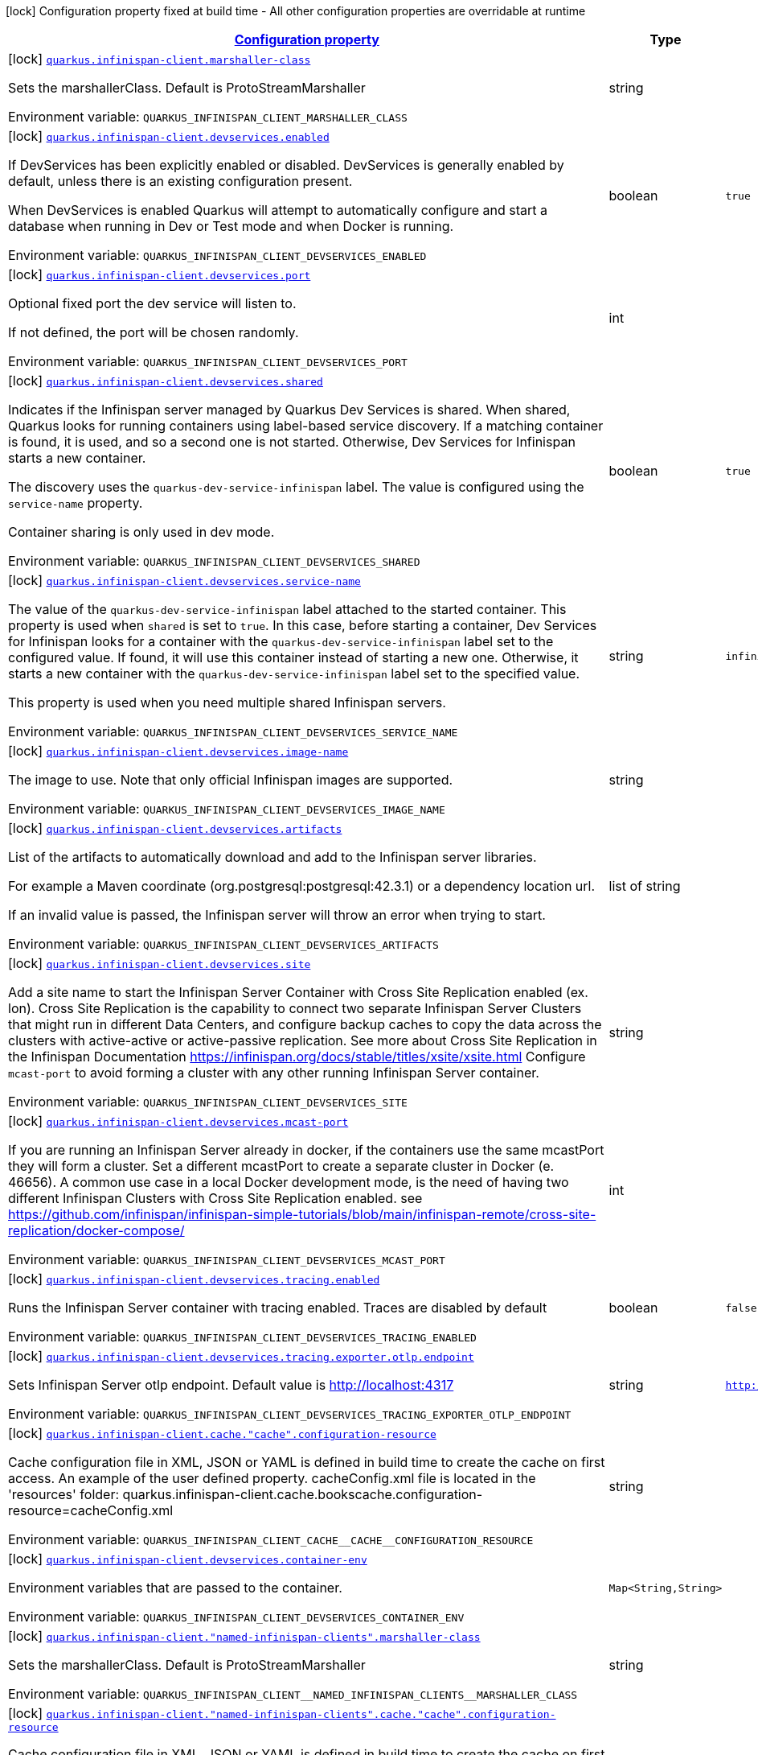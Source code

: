 
:summaryTableId: quarkus-infinispan-client-config-group-infinispan-client-build-time-config
[.configuration-legend]
icon:lock[title=Fixed at build time] Configuration property fixed at build time - All other configuration properties are overridable at runtime
[.configuration-reference, cols="80,.^10,.^10"]
|===

h|[[quarkus-infinispan-client-config-group-infinispan-client-build-time-config_configuration]]link:#quarkus-infinispan-client-config-group-infinispan-client-build-time-config_configuration[Configuration property]

h|Type
h|Default

a|icon:lock[title=Fixed at build time] [[quarkus-infinispan-client-config-group-infinispan-client-build-time-config_quarkus.infinispan-client.marshaller-class]]`link:#quarkus-infinispan-client-config-group-infinispan-client-build-time-config_quarkus.infinispan-client.marshaller-class[quarkus.infinispan-client.marshaller-class]`


[.description]
--
Sets the marshallerClass. Default is ProtoStreamMarshaller

ifdef::add-copy-button-to-env-var[]
Environment variable: env_var_with_copy_button:+++QUARKUS_INFINISPAN_CLIENT_MARSHALLER_CLASS+++[]
endif::add-copy-button-to-env-var[]
ifndef::add-copy-button-to-env-var[]
Environment variable: `+++QUARKUS_INFINISPAN_CLIENT_MARSHALLER_CLASS+++`
endif::add-copy-button-to-env-var[]
--|string 
|


a|icon:lock[title=Fixed at build time] [[quarkus-infinispan-client-config-group-infinispan-client-build-time-config_quarkus.infinispan-client.devservices.enabled]]`link:#quarkus-infinispan-client-config-group-infinispan-client-build-time-config_quarkus.infinispan-client.devservices.enabled[quarkus.infinispan-client.devservices.enabled]`


[.description]
--
If DevServices has been explicitly enabled or disabled. DevServices is generally enabled by default, unless there is an existing configuration present.

When DevServices is enabled Quarkus will attempt to automatically configure and start a database when running in Dev or Test mode and when Docker is running.

ifdef::add-copy-button-to-env-var[]
Environment variable: env_var_with_copy_button:+++QUARKUS_INFINISPAN_CLIENT_DEVSERVICES_ENABLED+++[]
endif::add-copy-button-to-env-var[]
ifndef::add-copy-button-to-env-var[]
Environment variable: `+++QUARKUS_INFINISPAN_CLIENT_DEVSERVICES_ENABLED+++`
endif::add-copy-button-to-env-var[]
--|boolean 
|`true`


a|icon:lock[title=Fixed at build time] [[quarkus-infinispan-client-config-group-infinispan-client-build-time-config_quarkus.infinispan-client.devservices.port]]`link:#quarkus-infinispan-client-config-group-infinispan-client-build-time-config_quarkus.infinispan-client.devservices.port[quarkus.infinispan-client.devservices.port]`


[.description]
--
Optional fixed port the dev service will listen to.

If not defined, the port will be chosen randomly.

ifdef::add-copy-button-to-env-var[]
Environment variable: env_var_with_copy_button:+++QUARKUS_INFINISPAN_CLIENT_DEVSERVICES_PORT+++[]
endif::add-copy-button-to-env-var[]
ifndef::add-copy-button-to-env-var[]
Environment variable: `+++QUARKUS_INFINISPAN_CLIENT_DEVSERVICES_PORT+++`
endif::add-copy-button-to-env-var[]
--|int 
|


a|icon:lock[title=Fixed at build time] [[quarkus-infinispan-client-config-group-infinispan-client-build-time-config_quarkus.infinispan-client.devservices.shared]]`link:#quarkus-infinispan-client-config-group-infinispan-client-build-time-config_quarkus.infinispan-client.devservices.shared[quarkus.infinispan-client.devservices.shared]`


[.description]
--
Indicates if the Infinispan server managed by Quarkus Dev Services is shared. When shared, Quarkus looks for running containers using label-based service discovery. If a matching container is found, it is used, and so a second one is not started. Otherwise, Dev Services for Infinispan starts a new container.

The discovery uses the `quarkus-dev-service-infinispan` label. The value is configured using the `service-name` property.

Container sharing is only used in dev mode.

ifdef::add-copy-button-to-env-var[]
Environment variable: env_var_with_copy_button:+++QUARKUS_INFINISPAN_CLIENT_DEVSERVICES_SHARED+++[]
endif::add-copy-button-to-env-var[]
ifndef::add-copy-button-to-env-var[]
Environment variable: `+++QUARKUS_INFINISPAN_CLIENT_DEVSERVICES_SHARED+++`
endif::add-copy-button-to-env-var[]
--|boolean 
|`true`


a|icon:lock[title=Fixed at build time] [[quarkus-infinispan-client-config-group-infinispan-client-build-time-config_quarkus.infinispan-client.devservices.service-name]]`link:#quarkus-infinispan-client-config-group-infinispan-client-build-time-config_quarkus.infinispan-client.devservices.service-name[quarkus.infinispan-client.devservices.service-name]`


[.description]
--
The value of the `quarkus-dev-service-infinispan` label attached to the started container. This property is used when `shared` is set to `true`. In this case, before starting a container, Dev Services for Infinispan looks for a container with the `quarkus-dev-service-infinispan` label set to the configured value. If found, it will use this container instead of starting a new one. Otherwise, it starts a new container with the `quarkus-dev-service-infinispan` label set to the specified value.

This property is used when you need multiple shared Infinispan servers.

ifdef::add-copy-button-to-env-var[]
Environment variable: env_var_with_copy_button:+++QUARKUS_INFINISPAN_CLIENT_DEVSERVICES_SERVICE_NAME+++[]
endif::add-copy-button-to-env-var[]
ifndef::add-copy-button-to-env-var[]
Environment variable: `+++QUARKUS_INFINISPAN_CLIENT_DEVSERVICES_SERVICE_NAME+++`
endif::add-copy-button-to-env-var[]
--|string 
|`infinispan`


a|icon:lock[title=Fixed at build time] [[quarkus-infinispan-client-config-group-infinispan-client-build-time-config_quarkus.infinispan-client.devservices.image-name]]`link:#quarkus-infinispan-client-config-group-infinispan-client-build-time-config_quarkus.infinispan-client.devservices.image-name[quarkus.infinispan-client.devservices.image-name]`


[.description]
--
The image to use. Note that only official Infinispan images are supported.

ifdef::add-copy-button-to-env-var[]
Environment variable: env_var_with_copy_button:+++QUARKUS_INFINISPAN_CLIENT_DEVSERVICES_IMAGE_NAME+++[]
endif::add-copy-button-to-env-var[]
ifndef::add-copy-button-to-env-var[]
Environment variable: `+++QUARKUS_INFINISPAN_CLIENT_DEVSERVICES_IMAGE_NAME+++`
endif::add-copy-button-to-env-var[]
--|string 
|


a|icon:lock[title=Fixed at build time] [[quarkus-infinispan-client-config-group-infinispan-client-build-time-config_quarkus.infinispan-client.devservices.artifacts]]`link:#quarkus-infinispan-client-config-group-infinispan-client-build-time-config_quarkus.infinispan-client.devservices.artifacts[quarkus.infinispan-client.devservices.artifacts]`


[.description]
--
List of the artifacts to automatically download and add to the Infinispan server libraries.

For example a Maven coordinate (org.postgresql:postgresql:42.3.1) or a dependency location url.

If an invalid value is passed, the Infinispan server will throw an error when trying to start.

ifdef::add-copy-button-to-env-var[]
Environment variable: env_var_with_copy_button:+++QUARKUS_INFINISPAN_CLIENT_DEVSERVICES_ARTIFACTS+++[]
endif::add-copy-button-to-env-var[]
ifndef::add-copy-button-to-env-var[]
Environment variable: `+++QUARKUS_INFINISPAN_CLIENT_DEVSERVICES_ARTIFACTS+++`
endif::add-copy-button-to-env-var[]
--|list of string 
|


a|icon:lock[title=Fixed at build time] [[quarkus-infinispan-client-config-group-infinispan-client-build-time-config_quarkus.infinispan-client.devservices.site]]`link:#quarkus-infinispan-client-config-group-infinispan-client-build-time-config_quarkus.infinispan-client.devservices.site[quarkus.infinispan-client.devservices.site]`


[.description]
--
Add a site name to start the Infinispan Server Container with Cross Site Replication enabled (ex. lon). Cross Site Replication is the capability to connect two separate Infinispan Server Clusters that might run in different Data Centers, and configure backup caches to copy the data across the clusters with active-active or active-passive replication. See more about Cross Site Replication in the Infinispan Documentation https://infinispan.org/docs/stable/titles/xsite/xsite.html Configure `mcast-port` to avoid forming a cluster with any other running Infinispan Server container.

ifdef::add-copy-button-to-env-var[]
Environment variable: env_var_with_copy_button:+++QUARKUS_INFINISPAN_CLIENT_DEVSERVICES_SITE+++[]
endif::add-copy-button-to-env-var[]
ifndef::add-copy-button-to-env-var[]
Environment variable: `+++QUARKUS_INFINISPAN_CLIENT_DEVSERVICES_SITE+++`
endif::add-copy-button-to-env-var[]
--|string 
|


a|icon:lock[title=Fixed at build time] [[quarkus-infinispan-client-config-group-infinispan-client-build-time-config_quarkus.infinispan-client.devservices.mcast-port]]`link:#quarkus-infinispan-client-config-group-infinispan-client-build-time-config_quarkus.infinispan-client.devservices.mcast-port[quarkus.infinispan-client.devservices.mcast-port]`


[.description]
--
If you are running an Infinispan Server already in docker, if the containers use the same mcastPort they will form a cluster. Set a different mcastPort to create a separate cluster in Docker (e. 46656). A common use case in a local Docker development mode, is the need of having two different Infinispan Clusters with Cross Site Replication enabled. see https://github.com/infinispan/infinispan-simple-tutorials/blob/main/infinispan-remote/cross-site-replication/docker-compose/

ifdef::add-copy-button-to-env-var[]
Environment variable: env_var_with_copy_button:+++QUARKUS_INFINISPAN_CLIENT_DEVSERVICES_MCAST_PORT+++[]
endif::add-copy-button-to-env-var[]
ifndef::add-copy-button-to-env-var[]
Environment variable: `+++QUARKUS_INFINISPAN_CLIENT_DEVSERVICES_MCAST_PORT+++`
endif::add-copy-button-to-env-var[]
--|int 
|


a|icon:lock[title=Fixed at build time] [[quarkus-infinispan-client-config-group-infinispan-client-build-time-config_quarkus.infinispan-client.devservices.tracing.enabled]]`link:#quarkus-infinispan-client-config-group-infinispan-client-build-time-config_quarkus.infinispan-client.devservices.tracing.enabled[quarkus.infinispan-client.devservices.tracing.enabled]`


[.description]
--
Runs the Infinispan Server container with tracing enabled. Traces are disabled by default

ifdef::add-copy-button-to-env-var[]
Environment variable: env_var_with_copy_button:+++QUARKUS_INFINISPAN_CLIENT_DEVSERVICES_TRACING_ENABLED+++[]
endif::add-copy-button-to-env-var[]
ifndef::add-copy-button-to-env-var[]
Environment variable: `+++QUARKUS_INFINISPAN_CLIENT_DEVSERVICES_TRACING_ENABLED+++`
endif::add-copy-button-to-env-var[]
--|boolean 
|`false`


a|icon:lock[title=Fixed at build time] [[quarkus-infinispan-client-config-group-infinispan-client-build-time-config_quarkus.infinispan-client.devservices.tracing.exporter.otlp.endpoint]]`link:#quarkus-infinispan-client-config-group-infinispan-client-build-time-config_quarkus.infinispan-client.devservices.tracing.exporter.otlp.endpoint[quarkus.infinispan-client.devservices.tracing.exporter.otlp.endpoint]`


[.description]
--
Sets Infinispan Server otlp endpoint. Default value is http://localhost:4317

ifdef::add-copy-button-to-env-var[]
Environment variable: env_var_with_copy_button:+++QUARKUS_INFINISPAN_CLIENT_DEVSERVICES_TRACING_EXPORTER_OTLP_ENDPOINT+++[]
endif::add-copy-button-to-env-var[]
ifndef::add-copy-button-to-env-var[]
Environment variable: `+++QUARKUS_INFINISPAN_CLIENT_DEVSERVICES_TRACING_EXPORTER_OTLP_ENDPOINT+++`
endif::add-copy-button-to-env-var[]
--|string 
|`http://localhost:4317`


a|icon:lock[title=Fixed at build time] [[quarkus-infinispan-client-config-group-infinispan-client-build-time-config_quarkus.infinispan-client.cache.-cache-.configuration-resource]]`link:#quarkus-infinispan-client-config-group-infinispan-client-build-time-config_quarkus.infinispan-client.cache.-cache-.configuration-resource[quarkus.infinispan-client.cache."cache".configuration-resource]`


[.description]
--
Cache configuration file in XML, JSON or YAML is defined in build time to create the cache on first access. An example of the user defined property. cacheConfig.xml file is located in the 'resources' folder: quarkus.infinispan-client.cache.bookscache.configuration-resource=cacheConfig.xml

ifdef::add-copy-button-to-env-var[]
Environment variable: env_var_with_copy_button:+++QUARKUS_INFINISPAN_CLIENT_CACHE__CACHE__CONFIGURATION_RESOURCE+++[]
endif::add-copy-button-to-env-var[]
ifndef::add-copy-button-to-env-var[]
Environment variable: `+++QUARKUS_INFINISPAN_CLIENT_CACHE__CACHE__CONFIGURATION_RESOURCE+++`
endif::add-copy-button-to-env-var[]
--|string 
|


a|icon:lock[title=Fixed at build time] [[quarkus-infinispan-client-config-group-infinispan-client-build-time-config_quarkus.infinispan-client.devservices.container-env-container-env]]`link:#quarkus-infinispan-client-config-group-infinispan-client-build-time-config_quarkus.infinispan-client.devservices.container-env-container-env[quarkus.infinispan-client.devservices.container-env]`


[.description]
--
Environment variables that are passed to the container.

ifdef::add-copy-button-to-env-var[]
Environment variable: env_var_with_copy_button:+++QUARKUS_INFINISPAN_CLIENT_DEVSERVICES_CONTAINER_ENV+++[]
endif::add-copy-button-to-env-var[]
ifndef::add-copy-button-to-env-var[]
Environment variable: `+++QUARKUS_INFINISPAN_CLIENT_DEVSERVICES_CONTAINER_ENV+++`
endif::add-copy-button-to-env-var[]
--|`Map<String,String>` 
|


a|icon:lock[title=Fixed at build time] [[quarkus-infinispan-client-config-group-infinispan-client-build-time-config_quarkus.infinispan-client.-named-infinispan-clients-.marshaller-class]]`link:#quarkus-infinispan-client-config-group-infinispan-client-build-time-config_quarkus.infinispan-client.-named-infinispan-clients-.marshaller-class[quarkus.infinispan-client."named-infinispan-clients".marshaller-class]`


[.description]
--
Sets the marshallerClass. Default is ProtoStreamMarshaller

ifdef::add-copy-button-to-env-var[]
Environment variable: env_var_with_copy_button:+++QUARKUS_INFINISPAN_CLIENT__NAMED_INFINISPAN_CLIENTS__MARSHALLER_CLASS+++[]
endif::add-copy-button-to-env-var[]
ifndef::add-copy-button-to-env-var[]
Environment variable: `+++QUARKUS_INFINISPAN_CLIENT__NAMED_INFINISPAN_CLIENTS__MARSHALLER_CLASS+++`
endif::add-copy-button-to-env-var[]
--|string 
|


a|icon:lock[title=Fixed at build time] [[quarkus-infinispan-client-config-group-infinispan-client-build-time-config_quarkus.infinispan-client.-named-infinispan-clients-.cache.-cache-.configuration-resource]]`link:#quarkus-infinispan-client-config-group-infinispan-client-build-time-config_quarkus.infinispan-client.-named-infinispan-clients-.cache.-cache-.configuration-resource[quarkus.infinispan-client."named-infinispan-clients".cache."cache".configuration-resource]`


[.description]
--
Cache configuration file in XML, JSON or YAML is defined in build time to create the cache on first access. An example of the user defined property. cacheConfig.xml file is located in the 'resources' folder: quarkus.infinispan-client.cache.bookscache.configuration-resource=cacheConfig.xml

ifdef::add-copy-button-to-env-var[]
Environment variable: env_var_with_copy_button:+++QUARKUS_INFINISPAN_CLIENT__NAMED_INFINISPAN_CLIENTS__CACHE__CACHE__CONFIGURATION_RESOURCE+++[]
endif::add-copy-button-to-env-var[]
ifndef::add-copy-button-to-env-var[]
Environment variable: `+++QUARKUS_INFINISPAN_CLIENT__NAMED_INFINISPAN_CLIENTS__CACHE__CACHE__CONFIGURATION_RESOURCE+++`
endif::add-copy-button-to-env-var[]
--|string 
|


a|icon:lock[title=Fixed at build time] [[quarkus-infinispan-client-config-group-infinispan-client-build-time-config_quarkus.infinispan-client.-named-infinispan-clients-.devservices.enabled]]`link:#quarkus-infinispan-client-config-group-infinispan-client-build-time-config_quarkus.infinispan-client.-named-infinispan-clients-.devservices.enabled[quarkus.infinispan-client."named-infinispan-clients".devservices.enabled]`


[.description]
--
If DevServices has been explicitly enabled or disabled. DevServices is generally enabled by default, unless there is an existing configuration present.

When DevServices is enabled Quarkus will attempt to automatically configure and start a database when running in Dev or Test mode and when Docker is running.

ifdef::add-copy-button-to-env-var[]
Environment variable: env_var_with_copy_button:+++QUARKUS_INFINISPAN_CLIENT__NAMED_INFINISPAN_CLIENTS__DEVSERVICES_ENABLED+++[]
endif::add-copy-button-to-env-var[]
ifndef::add-copy-button-to-env-var[]
Environment variable: `+++QUARKUS_INFINISPAN_CLIENT__NAMED_INFINISPAN_CLIENTS__DEVSERVICES_ENABLED+++`
endif::add-copy-button-to-env-var[]
--|boolean 
|`true`


a|icon:lock[title=Fixed at build time] [[quarkus-infinispan-client-config-group-infinispan-client-build-time-config_quarkus.infinispan-client.-named-infinispan-clients-.devservices.port]]`link:#quarkus-infinispan-client-config-group-infinispan-client-build-time-config_quarkus.infinispan-client.-named-infinispan-clients-.devservices.port[quarkus.infinispan-client."named-infinispan-clients".devservices.port]`


[.description]
--
Optional fixed port the dev service will listen to.

If not defined, the port will be chosen randomly.

ifdef::add-copy-button-to-env-var[]
Environment variable: env_var_with_copy_button:+++QUARKUS_INFINISPAN_CLIENT__NAMED_INFINISPAN_CLIENTS__DEVSERVICES_PORT+++[]
endif::add-copy-button-to-env-var[]
ifndef::add-copy-button-to-env-var[]
Environment variable: `+++QUARKUS_INFINISPAN_CLIENT__NAMED_INFINISPAN_CLIENTS__DEVSERVICES_PORT+++`
endif::add-copy-button-to-env-var[]
--|int 
|


a|icon:lock[title=Fixed at build time] [[quarkus-infinispan-client-config-group-infinispan-client-build-time-config_quarkus.infinispan-client.-named-infinispan-clients-.devservices.shared]]`link:#quarkus-infinispan-client-config-group-infinispan-client-build-time-config_quarkus.infinispan-client.-named-infinispan-clients-.devservices.shared[quarkus.infinispan-client."named-infinispan-clients".devservices.shared]`


[.description]
--
Indicates if the Infinispan server managed by Quarkus Dev Services is shared. When shared, Quarkus looks for running containers using label-based service discovery. If a matching container is found, it is used, and so a second one is not started. Otherwise, Dev Services for Infinispan starts a new container.

The discovery uses the `quarkus-dev-service-infinispan` label. The value is configured using the `service-name` property.

Container sharing is only used in dev mode.

ifdef::add-copy-button-to-env-var[]
Environment variable: env_var_with_copy_button:+++QUARKUS_INFINISPAN_CLIENT__NAMED_INFINISPAN_CLIENTS__DEVSERVICES_SHARED+++[]
endif::add-copy-button-to-env-var[]
ifndef::add-copy-button-to-env-var[]
Environment variable: `+++QUARKUS_INFINISPAN_CLIENT__NAMED_INFINISPAN_CLIENTS__DEVSERVICES_SHARED+++`
endif::add-copy-button-to-env-var[]
--|boolean 
|`true`


a|icon:lock[title=Fixed at build time] [[quarkus-infinispan-client-config-group-infinispan-client-build-time-config_quarkus.infinispan-client.-named-infinispan-clients-.devservices.service-name]]`link:#quarkus-infinispan-client-config-group-infinispan-client-build-time-config_quarkus.infinispan-client.-named-infinispan-clients-.devservices.service-name[quarkus.infinispan-client."named-infinispan-clients".devservices.service-name]`


[.description]
--
The value of the `quarkus-dev-service-infinispan` label attached to the started container. This property is used when `shared` is set to `true`. In this case, before starting a container, Dev Services for Infinispan looks for a container with the `quarkus-dev-service-infinispan` label set to the configured value. If found, it will use this container instead of starting a new one. Otherwise, it starts a new container with the `quarkus-dev-service-infinispan` label set to the specified value.

This property is used when you need multiple shared Infinispan servers.

ifdef::add-copy-button-to-env-var[]
Environment variable: env_var_with_copy_button:+++QUARKUS_INFINISPAN_CLIENT__NAMED_INFINISPAN_CLIENTS__DEVSERVICES_SERVICE_NAME+++[]
endif::add-copy-button-to-env-var[]
ifndef::add-copy-button-to-env-var[]
Environment variable: `+++QUARKUS_INFINISPAN_CLIENT__NAMED_INFINISPAN_CLIENTS__DEVSERVICES_SERVICE_NAME+++`
endif::add-copy-button-to-env-var[]
--|string 
|`infinispan`


a|icon:lock[title=Fixed at build time] [[quarkus-infinispan-client-config-group-infinispan-client-build-time-config_quarkus.infinispan-client.-named-infinispan-clients-.devservices.image-name]]`link:#quarkus-infinispan-client-config-group-infinispan-client-build-time-config_quarkus.infinispan-client.-named-infinispan-clients-.devservices.image-name[quarkus.infinispan-client."named-infinispan-clients".devservices.image-name]`


[.description]
--
The image to use. Note that only official Infinispan images are supported.

ifdef::add-copy-button-to-env-var[]
Environment variable: env_var_with_copy_button:+++QUARKUS_INFINISPAN_CLIENT__NAMED_INFINISPAN_CLIENTS__DEVSERVICES_IMAGE_NAME+++[]
endif::add-copy-button-to-env-var[]
ifndef::add-copy-button-to-env-var[]
Environment variable: `+++QUARKUS_INFINISPAN_CLIENT__NAMED_INFINISPAN_CLIENTS__DEVSERVICES_IMAGE_NAME+++`
endif::add-copy-button-to-env-var[]
--|string 
|


a|icon:lock[title=Fixed at build time] [[quarkus-infinispan-client-config-group-infinispan-client-build-time-config_quarkus.infinispan-client.-named-infinispan-clients-.devservices.artifacts]]`link:#quarkus-infinispan-client-config-group-infinispan-client-build-time-config_quarkus.infinispan-client.-named-infinispan-clients-.devservices.artifacts[quarkus.infinispan-client."named-infinispan-clients".devservices.artifacts]`


[.description]
--
List of the artifacts to automatically download and add to the Infinispan server libraries.

For example a Maven coordinate (org.postgresql:postgresql:42.3.1) or a dependency location url.

If an invalid value is passed, the Infinispan server will throw an error when trying to start.

ifdef::add-copy-button-to-env-var[]
Environment variable: env_var_with_copy_button:+++QUARKUS_INFINISPAN_CLIENT__NAMED_INFINISPAN_CLIENTS__DEVSERVICES_ARTIFACTS+++[]
endif::add-copy-button-to-env-var[]
ifndef::add-copy-button-to-env-var[]
Environment variable: `+++QUARKUS_INFINISPAN_CLIENT__NAMED_INFINISPAN_CLIENTS__DEVSERVICES_ARTIFACTS+++`
endif::add-copy-button-to-env-var[]
--|list of string 
|


a|icon:lock[title=Fixed at build time] [[quarkus-infinispan-client-config-group-infinispan-client-build-time-config_quarkus.infinispan-client.-named-infinispan-clients-.devservices.site]]`link:#quarkus-infinispan-client-config-group-infinispan-client-build-time-config_quarkus.infinispan-client.-named-infinispan-clients-.devservices.site[quarkus.infinispan-client."named-infinispan-clients".devservices.site]`


[.description]
--
Add a site name to start the Infinispan Server Container with Cross Site Replication enabled (ex. lon). Cross Site Replication is the capability to connect two separate Infinispan Server Clusters that might run in different Data Centers, and configure backup caches to copy the data across the clusters with active-active or active-passive replication. See more about Cross Site Replication in the Infinispan Documentation https://infinispan.org/docs/stable/titles/xsite/xsite.html Configure `mcast-port` to avoid forming a cluster with any other running Infinispan Server container.

ifdef::add-copy-button-to-env-var[]
Environment variable: env_var_with_copy_button:+++QUARKUS_INFINISPAN_CLIENT__NAMED_INFINISPAN_CLIENTS__DEVSERVICES_SITE+++[]
endif::add-copy-button-to-env-var[]
ifndef::add-copy-button-to-env-var[]
Environment variable: `+++QUARKUS_INFINISPAN_CLIENT__NAMED_INFINISPAN_CLIENTS__DEVSERVICES_SITE+++`
endif::add-copy-button-to-env-var[]
--|string 
|


a|icon:lock[title=Fixed at build time] [[quarkus-infinispan-client-config-group-infinispan-client-build-time-config_quarkus.infinispan-client.-named-infinispan-clients-.devservices.mcast-port]]`link:#quarkus-infinispan-client-config-group-infinispan-client-build-time-config_quarkus.infinispan-client.-named-infinispan-clients-.devservices.mcast-port[quarkus.infinispan-client."named-infinispan-clients".devservices.mcast-port]`


[.description]
--
If you are running an Infinispan Server already in docker, if the containers use the same mcastPort they will form a cluster. Set a different mcastPort to create a separate cluster in Docker (e. 46656). A common use case in a local Docker development mode, is the need of having two different Infinispan Clusters with Cross Site Replication enabled. see https://github.com/infinispan/infinispan-simple-tutorials/blob/main/infinispan-remote/cross-site-replication/docker-compose/

ifdef::add-copy-button-to-env-var[]
Environment variable: env_var_with_copy_button:+++QUARKUS_INFINISPAN_CLIENT__NAMED_INFINISPAN_CLIENTS__DEVSERVICES_MCAST_PORT+++[]
endif::add-copy-button-to-env-var[]
ifndef::add-copy-button-to-env-var[]
Environment variable: `+++QUARKUS_INFINISPAN_CLIENT__NAMED_INFINISPAN_CLIENTS__DEVSERVICES_MCAST_PORT+++`
endif::add-copy-button-to-env-var[]
--|int 
|


a|icon:lock[title=Fixed at build time] [[quarkus-infinispan-client-config-group-infinispan-client-build-time-config_quarkus.infinispan-client.-named-infinispan-clients-.devservices.tracing.enabled]]`link:#quarkus-infinispan-client-config-group-infinispan-client-build-time-config_quarkus.infinispan-client.-named-infinispan-clients-.devservices.tracing.enabled[quarkus.infinispan-client."named-infinispan-clients".devservices.tracing.enabled]`


[.description]
--
Runs the Infinispan Server container with tracing enabled. Traces are disabled by default

ifdef::add-copy-button-to-env-var[]
Environment variable: env_var_with_copy_button:+++QUARKUS_INFINISPAN_CLIENT__NAMED_INFINISPAN_CLIENTS__DEVSERVICES_TRACING_ENABLED+++[]
endif::add-copy-button-to-env-var[]
ifndef::add-copy-button-to-env-var[]
Environment variable: `+++QUARKUS_INFINISPAN_CLIENT__NAMED_INFINISPAN_CLIENTS__DEVSERVICES_TRACING_ENABLED+++`
endif::add-copy-button-to-env-var[]
--|boolean 
|`false`


a|icon:lock[title=Fixed at build time] [[quarkus-infinispan-client-config-group-infinispan-client-build-time-config_quarkus.infinispan-client.-named-infinispan-clients-.devservices.tracing.exporter.otlp.endpoint]]`link:#quarkus-infinispan-client-config-group-infinispan-client-build-time-config_quarkus.infinispan-client.-named-infinispan-clients-.devservices.tracing.exporter.otlp.endpoint[quarkus.infinispan-client."named-infinispan-clients".devservices.tracing.exporter.otlp.endpoint]`


[.description]
--
Sets Infinispan Server otlp endpoint. Default value is http://localhost:4317

ifdef::add-copy-button-to-env-var[]
Environment variable: env_var_with_copy_button:+++QUARKUS_INFINISPAN_CLIENT__NAMED_INFINISPAN_CLIENTS__DEVSERVICES_TRACING_EXPORTER_OTLP_ENDPOINT+++[]
endif::add-copy-button-to-env-var[]
ifndef::add-copy-button-to-env-var[]
Environment variable: `+++QUARKUS_INFINISPAN_CLIENT__NAMED_INFINISPAN_CLIENTS__DEVSERVICES_TRACING_EXPORTER_OTLP_ENDPOINT+++`
endif::add-copy-button-to-env-var[]
--|string 
|`http://localhost:4317`


a|icon:lock[title=Fixed at build time] [[quarkus-infinispan-client-config-group-infinispan-client-build-time-config_quarkus.infinispan-client.-named-infinispan-clients-.devservices.container-env-container-env]]`link:#quarkus-infinispan-client-config-group-infinispan-client-build-time-config_quarkus.infinispan-client.-named-infinispan-clients-.devservices.container-env-container-env[quarkus.infinispan-client."named-infinispan-clients".devservices.container-env]`


[.description]
--
Environment variables that are passed to the container.

ifdef::add-copy-button-to-env-var[]
Environment variable: env_var_with_copy_button:+++QUARKUS_INFINISPAN_CLIENT__NAMED_INFINISPAN_CLIENTS__DEVSERVICES_CONTAINER_ENV+++[]
endif::add-copy-button-to-env-var[]
ifndef::add-copy-button-to-env-var[]
Environment variable: `+++QUARKUS_INFINISPAN_CLIENT__NAMED_INFINISPAN_CLIENTS__DEVSERVICES_CONTAINER_ENV+++`
endif::add-copy-button-to-env-var[]
--|`Map<String,String>` 
|

|===